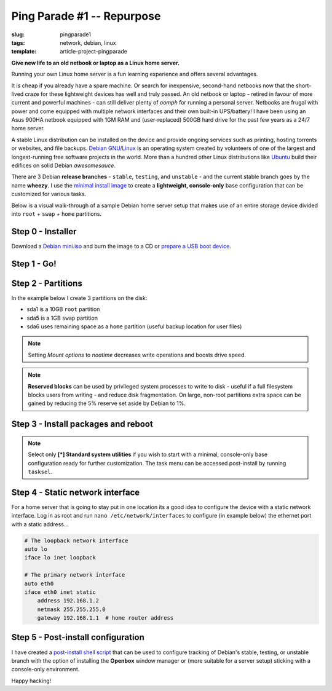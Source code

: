 ===========================
Ping Parade #1 -- Repurpose
===========================

:slug: pingparade1
:tags: network, debian, linux
:template: article-project-pingparade

**Give new life to an old netbook or laptop as a Linux home server.**

.. image:: images/pingparade/pingparade1-0.png
    :alt: netbook server
    :width: 960px
    :height: 500px

Running your own Linux home server is a fun learning experience and offers several advantages.

It is cheap if you already have a spare machine. Or search for inexpensive, second-hand netbooks now that the short-lived craze for these lightweight devices has well and truly passed. An old netbook or laptop - retired in favour of more current and powerful machines - can still deliver plenty of *oomph* for running a personal server. Netbooks are frugal with power and come equipped with multiple network interfaces and their own built-in UPS/battery! I have been using an Asus 900HA netbook equipped with 1GM RAM and (user-replaced) 500GB hard drive for the past few years as a 24/7 home server.

A stable Linux distribution can be installed on the device and provide ongoing services such as printing, hosting torrents or websites, and file backups. `Debian GNU/Linux <http://www.debian.org>`_ is an operating system created by volunteers of one of the largest and longest-running free software projects in the world. More than a hundred other Linux distributions like `Ubuntu <http://www.circuidipity.com/ubuntu-trusty-install.html>`_ build their edifices on solid Debian *awesomesauce*.

There are 3 Debian **release branches** - ``stable``, ``testing``, and ``unstable`` - and the current stable branch goes by the name **wheezy**. I use the `minimal install image <http://www.circuidipity.com/multi-boot-usb.html>`_ to create a **lightweight, console-only** base configuration that can be customized for various tasks.

Below is a visual walk-through of a sample Debian home server setup that makes use of an entire storage device divided into ``root`` + ``swap`` + ``home`` partitions.

Step 0 - Installer
==================

Download a `Debian mini.iso <http://ftp.us.debian.org/debian/dists/stable/main/installer-i386/current/images/netboot/mini.iso>`_ and burn the image to a CD or `prepare a USB boot device <http://www.circuidipity.com/multi-boot-usb.html>`_.

Step 1 - Go!
============

.. image:: images/screenshot/netbookServer/01.png
    :align: center
    :alt: Install
    :width: 800px
    :height: 600px

.. image:: images/screenshot/netbookServer/02.png
    :align: center
    :alt: Select Language
    :width: 800px
    :height: 600px

.. image:: images/screenshot/netbookServer/03.png
    :alt: Select Location
    :align: center
    :width: 800px
    :height: 600px

.. image:: images/screenshot/netbookServer/04.png
    :alt: Configure Keyboard
    :align: center
    :width: 800px
    :height: 600px

.. image:: images/screenshot/netbookServer/05.png
    :alt: Hostname
    :align: center
    :width: 800px
    :height: 600px

.. image:: images/screenshot/netbookServer/06.png
    :alt: Domain
    :align: center
    :width: 800px
    :height: 600px

.. image:: images/screenshot/netbookServer/07.png
    :alt: Mirror Country
    :align: center
    :width: 800px
    :height: 600px

.. image:: images/screenshot/netbookServer/08.png
    :alt: Mirror archive
    :align: center
    :width: 800px
    :height: 600px

.. image:: images/screenshot/netbookServer/09.png
    :alt: Mirror Directory
    :align: center
    :width: 800px
    :height: 600px

.. image:: images/screenshot/netbookServer/10.png
    :alt: Proxy
    :align: center
    :width: 800px
    :height: 600px

.. image:: images/screenshot/netbookServer/11.png
    :alt: Root password
    :align: center
    :width: 800px
    :height: 600px

.. image:: images/screenshot/netbookServer/12.png
    :alt: Verify password
    :align: center
    :width: 800px
    :height: 600px

.. image:: images/screenshot/netbookServer/13.png
    :alt: Full Name
    :align: center
    :width: 800px
    :height: 600px

.. image:: images/screenshot/netbookServer/14.png
    :alt: Username
    :align: center
    :width: 800px
    :height: 600px

.. image:: images/screenshot/netbookServer/15.png
    :alt: User password
    :align: center
    :width: 800px
    :height: 600px

.. image:: images/screenshot/netbookServer/16.png
    :alt: Verify password
    :align: center
    :width: 800px
    :height: 600px

.. image:: images/screenshot/netbookServer/17.png
    :alt: Select time zone
    :align: center
    :width: 800px
    :height: 600px

Step 2 - Partitions
===================

In the example below I create 3 partitions on the disk:

* sda1 is a 10GB ``root`` partition 
* sda5 is a 1GB ``swap`` partition
* sda6 uses remaining space as a ``home`` partition (useful backup location for user files)

.. image:: images/screenshot/netbookServer/18.png
    :alt: Partitioning method
    :align: center
    :width: 800px
    :height: 600px

.. image:: images/screenshot/netbookServer/19.png
    :alt: Partition disks
    :align: center
    :width: 800px
    :height: 600px

.. image:: images/screenshot/netbookServer/20.png
    :alt: Partition table
    :align: center
    :width: 800px
    :height: 600px

.. image:: images/screenshot/netbookServer/21.png
    :alt: Free space
    :align: center
    :width: 800px
    :height: 600px

.. image:: images/screenshot/netbookServer/22.png
    :alt: New Partition
    :align: center
    :width: 800px
    :height: 600px

.. image:: images/screenshot/netbookServer/23.png
    :alt: Partition size
    :align: center
    :width: 800px
    :height: 600px

.. image:: images/screenshot/netbookServer/24.png
    :alt: Primary partition
    :align: center
    :width: 800px
    :height: 600px

.. image:: images/screenshot/netbookServer/25.png
    :alt: Beginning
    :align: center
    :width: 800px
    :height: 600px

.. note::

    Setting *Mount options* to *noatime* decreases write operations and boosts drive speed.

.. image:: images/screenshot/netbookServer/26.png
    :alt: Mount options
    :align: center
    :width: 800px
    :height: 600px

.. image:: images/screenshot/netbookServer/27.png
    :alt: noatime
    :align: center
    :width: 800px
    :height: 600px

.. image:: images/screenshot/netbookServer/28.png
    :alt: Done setting up partition
    :align: center
    :width: 800px
    :height: 600px

.. image:: images/screenshot/netbookServer/29.png
    :alt: Free space
    :align: center
    :width: 800px
    :height: 600px

.. image:: images/screenshot/netbookServer/30.png
    :alt: New partition
    :align: center
    :width: 800px
    :height: 600px

.. image:: images/screenshot/netbookServer/31.png
    :alt: Partition size
    :align: center
    :width: 800px
    :height: 600px

.. image:: images/screenshot/netbookServer/32.png
    :alt: Logical partition
    :align: center
    :width: 800px
    :height: 600px

.. image:: images/screenshot/netbookServer/33.png
    :alt: Beginning
    :align: center
    :width: 800
    :height: 600px

.. image:: images/screenshot/netbookServer/34.png
    :alt: Use as
    :align: center
    :width: 800px
    :height: 600px

.. image:: images/screenshot/netbookServer/35.png
    :alt: Swap area
    :align: center
    :width: 800px
    :height: 600px

.. image:: images/screenshot/netbookServer/36.png
    :alt: Done with partition
    :align: center
    :width: 800px
    :height: 600px

.. image:: images/screenshot/netbookServer/37.png
    :alt: Free space
    :align: center
    :width: 800px
    :height: 600px

.. image:: images/screenshot/netbookServer/38.png
    :alt: New partition
    :align: center
    :width: 800px
    :height: 600px

.. image:: images/screenshot/netbookServer/39.png
    :alt: Partition size
    :align: center
    :width: 800px
    :height: 600px

.. image:: images/screenshot/netbookServer/40.png
    :alt: Logical partition
    :align: center
    :width: 800px
    :height: 600px

.. image:: images/screenshot/netbookServer/41.png
    :alt: Mount options
    :align: center
    :width: 800px
    :height: 600px

.. image:: images/screenshot/netbookServer/42.png
    :alt: noatime
    :align: center
    :width: 800px
    :height: 600px

.. note::

    **Reserved blocks** can be used by privileged system processes to write to disk - useful if a full filesystem blocks users from writing - and reduce disk fragmentation. On large, non-root partitions extra space can be gained by reducing the 5% reserve set aside by Debian to 1%.

.. image:: images/screenshot/netbookServer/43.png
    :alt: Reserved blocks
    :align: center
    :width: 800px
    :height: 600px

.. image:: images/screenshot/netbookServer/44.png
    :alt: Percent reserved
    :align: center
    :width: 800px
    :height: 600px

.. image:: images/screenshot/netbookServer/45.png
    :alt: Done setting up the partition
    :align: center
    :width: 800px
    :height: 600px

.. image:: images/screenshot/netbookServer/46.png
    :alt: Finish partitioning
    :align: center
    :width: 800px
    :height: 600px

.. image:: images/screenshot/netbookServer/47.png
    :alt: Write changes to disk
    :align: center
    :width: 800px
    :height: 600px

Step 3 - Install packages and reboot
====================================

.. image:: images/screenshot/netbookServer/48.png
    :alt: Popularity-contest
    :align: center
    :width: 800px
    :height: 600px

.. note::

    Select only **[*] Standard system utilities** if you wish to start with a minimal, console-only base configuration ready for further customization. The task menu can be accessed post-install by running ``tasksel``.
    
.. image:: images/screenshot/netbookServer/49.png
    :alt: Software selection
    :align: center
    :width: 800px
    :height: 600px

.. image:: images/screenshot/netbookServer/50.png
    :alt: GRUB
    :align: center
    :width: 800px
    :height: 600px

.. image:: images/screenshot/netbookServer/51.png
    :alt: Finish install
    :align: center
    :width: 800px
    :height: 600px

.. image:: images/screenshot/netbookServer/52.png
    :alt: GRUB menu
    :align: center
    :width: 800px
    :height: 600px

.. image:: images/screenshot/netbookServer/53.png
    :alt: Login
    :align: center
    :width: 800px
    :height: 600px

Step 4 - Static network interface
=================================

For a home server that is going to stay put in one location its a good idea to configure the device with a static network interface. Log in as root and run ``nano /etc/network/interfaces`` to configure (in example below) the ethernet port with a static address...

.. code-block:: bash

    # The loopback network interface
    auto lo
    iface lo inet loopback

    # The primary network interface
    auto eth0
    iface eth0 inet static
        address 192.168.1.2
        netmask 255.255.255.0
        gateway 192.168.1.1  # home router address

Step 5 - Post-install configuration
===================================

I have created a `post-install shell script <https://github.com/vonbrownie/linux-post-install/blob/master/debian-post-install-main.sh>`_ that can be used to configure tracking of Debian's stable, testing, or unstable branch with the option of installing the **Openbox** window manager or (more suitable for a server setup) sticking with a console-only environment.

Happy hacking!
